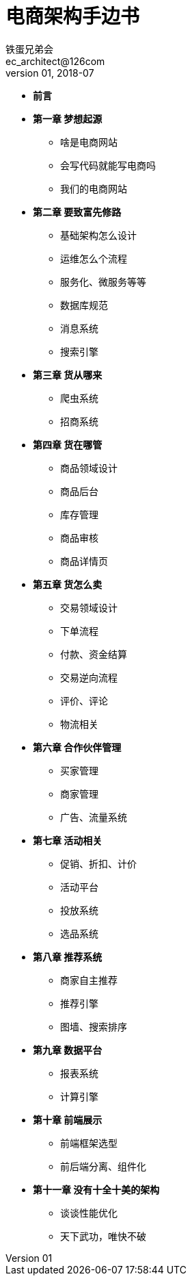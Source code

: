 = 电商架构手边书
铁蛋兄弟会 <ec_architect@126com>
v01, 2018-07


- *前言*
- *第一章 梦想起源*
  * 啥是电商网站
  * 会写代码就能写电商吗
  * 我们的电商网站
- *第二章  要致富先修路*
  * 基础架构怎么设计
  * 运维怎么个流程
  * 服务化、微服务等等
  * 数据库规范
  * 消息系统
  * 搜索引擎
- *第三章  货从哪来*
  * 爬虫系统
  * 招商系统
- *第四章  货在哪管*
  * 商品领域设计
  * 商品后台
  * 库存管理
  * 商品审核
  * 商品详情页
- *第五章  货怎么卖*
  * 交易领域设计
  * 下单流程
  * 付款、资金结算
  * 交易逆向流程
  * 评价、评论
  * 物流相关
- *第六章  合作伙伴管理*
  * 买家管理
  * 商家管理
  * 广告、流量系统
- *第七章  活动相关*
  * 促销、折扣、计价
  * 活动平台
  * 投放系统
  * 选品系统
- *第八章  推荐系统*
  * 商家自主推荐
  * 推荐引擎
  * 图墙、搜索排序
- *第九章  数据平台*
  * 报表系统
  * 计算引擎
- *第十章  前端展示*
    * 前端框架选型
    * 前后端分离、组件化
- *第十一章  没有十全十美的架构*
  * 谈谈性能优化
  * 天下武功，唯快不破
